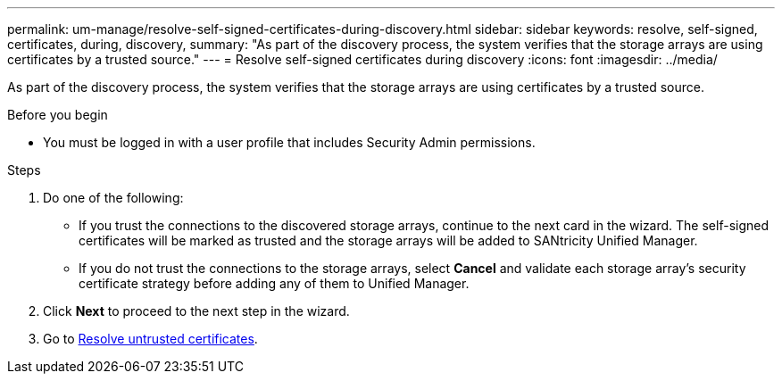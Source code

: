 ---
permalink: um-manage/resolve-self-signed-certificates-during-discovery.html
sidebar: sidebar
keywords: resolve, self-signed, certificates, during, discovery,
summary: "As part of the discovery process, the system verifies that the storage arrays are using certificates by a trusted source."
---
= Resolve self-signed certificates during discovery
:icons: font
:imagesdir: ../media/

[.lead]
As part of the discovery process, the system verifies that the storage arrays are using certificates by a trusted source.

.Before you begin

* You must be logged in with a user profile that includes Security Admin permissions.

.Steps

. Do one of the following:
 ** If you trust the connections to the discovered storage arrays, continue to the next card in the wizard. The self-signed certificates will be marked as trusted and the storage arrays will be added to SANtricity Unified Manager.
 ** If you do not trust the connections to the storage arrays, select *Cancel* and validate each storage array's security certificate strategy before adding any of them to Unified Manager.
. Click *Next* to proceed to the next step in the wizard.
. Go to xref:resolve-untrusted-certificates-during-discovery.adoc[Resolve untrusted certificates].
